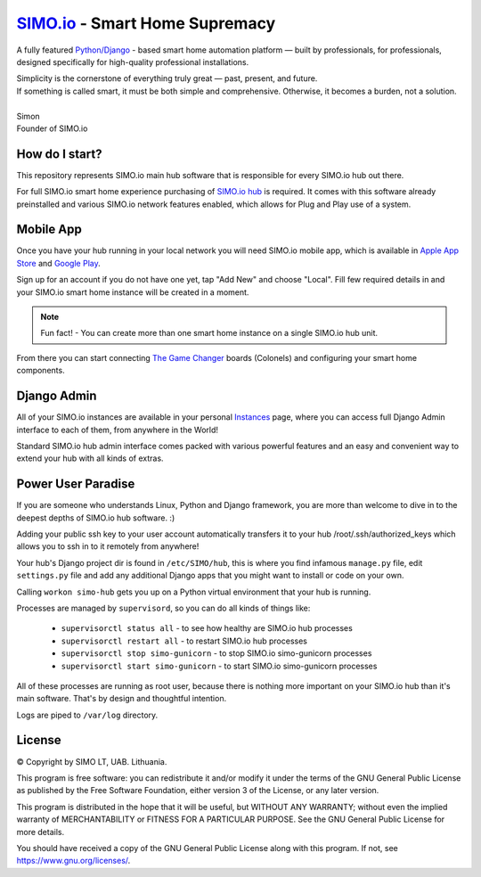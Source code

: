 =================================
`SIMO.io <https://simo.io>`_ - Smart Home Supremacy
=================================


A fully featured `Python/Django <https://www.djangoproject.com/>`_ - based
smart home automation platform — built by professionals,
for professionals, designed specifically for high-quality
professional installations.

| Simplicity is the cornerstone of everything truly great — past, present, and future.
| If something is called smart, it must be both simple and comprehensive. Otherwise, it becomes a burden, not a solution.
|
| Simon
| Founder of SIMO.io


How do I start?
==========
This repository represents SIMO.io main hub software that is
responsible for every SIMO.io hub out there.

For full SIMO.io smart home experience purchasing of
`SIMO.io hub <https://simo.io/shop/simo-io-fleet/hub/>`_ is required.
It comes with this software already preinstalled and various SIMO.io network
features enabled, which allows for Plug and Play use of a system.


Mobile App
==========
Once you have your hub running in your local network you will need SIMO.io mobile app,
which is available in `Apple App Store <https://apps.apple.com/us/app/id1578875225>`_ and `Google Play <https://play.google.com/store/apps/details?id=com.simo.simoCommander>`_.

Sign up for an account if you do not have one yet, tap "Add New"
and choose "Local". Fill few required details in and your SIMO.io smart home instance
will be created in a moment.

.. Note::

    Fun fact! - You can create more than one smart home instance on a single SIMO.io hub unit.

From there you can start connecting `The Game Changer <https://simo.io/shop/simo-io-fleet/the-game-changer/>`_
boards (Colonels) and configuring your smart home components.


Django Admin
==========
All of your SIMO.io instances are available in your personal `Instances <https://simo.io/hubs/my-instances/>`_
page, where you can access full Django Admin interface to each of them,
from anywhere in the World!

Standard SIMO.io hub admin interface comes packed with various powerful features
and an easy and convenient way to extend your hub with all kinds of extras.


Power User Paradise
===========

If you are someone who understands Linux, Python and Django framework, you are
more than welcome to dive in to the deepest depths of SIMO.io hub software. :)

Adding your public ssh key to your user account automatically transfers it to your hub
/root/.ssh/authorized_keys which allows you to ssh in to it remotely from anywhere!


Your hub's Django project dir is found in ``/etc/SIMO/hub``,
this is where you find infamous ``manage.py`` file, edit ``settings.py`` file
and add any additional Django apps that you might want to install or code on your own.

Calling ``workon simo-hub`` gets you up on a Python virtual environment that your hub is running.

Processes are managed by ``supervisord``, so you can do all kinds of things like:

 * ``supervisorctl status all`` - to see how healthy are SIMO.io hub processes
 * ``supervisorctl restart all`` - to restart SIMO.io hub processes
 * ``supervisorctl stop simo-gunicorn`` - to stop SIMO.io simo-gunicorn processes
 * ``supervisorctl start simo-gunicorn`` - to start SIMO.io simo-gunicorn processes

All of these processes are running as root user, because there is nothing more important
on your SIMO.io hub than it's main software. That's by design and thoughtful intention.

Logs are piped to ``/var/log`` directory.


License
==========


© Copyright by SIMO LT, UAB. Lithuania.

This program is free software: you can redistribute it and/or modify
it under the terms of the GNU General Public License as published by
the Free Software Foundation, either version 3 of the License, or
any later version.

This program is distributed in the hope that it will be useful,
but WITHOUT ANY WARRANTY; without even the implied warranty of
MERCHANTABILITY or FITNESS FOR A PARTICULAR PURPOSE.  See the
GNU General Public License for more details.

You should have received a copy of the GNU General Public License
along with this program. If not, see `<https://www.gnu.org/licenses/>`_.